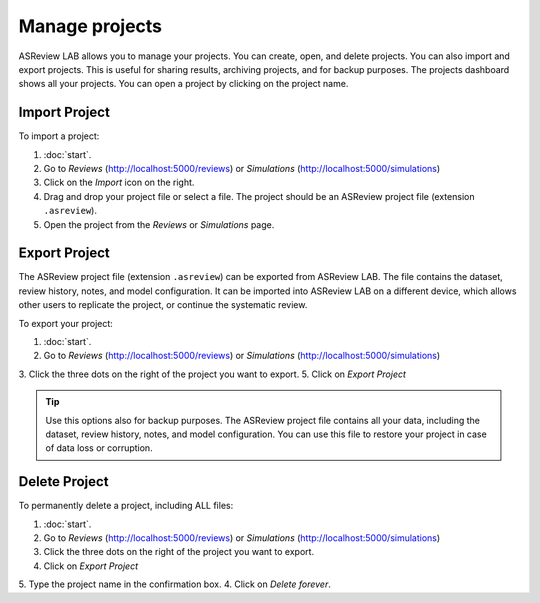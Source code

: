 Manage projects
===============

ASReview LAB allows you to manage your projects. You can create, open, and
delete projects. You can also import and export projects. This is useful for
sharing results, archiving projects, and for backup purposes. The projects
dashboard shows all your projects. You can open a project by clicking on the
project name.


.. figure:: ../../images/dashboard_project_options.png
   :alt: ASReview LAB Projects dashboard show options

Import Project
--------------

To import a project:

1. :doc:`start`.
2. Go to *Reviews* (http://localhost:5000/reviews) or *Simulations* (http://localhost:5000/simulations)
3. Click on the *Import* icon on the right.
4. Drag and drop your project file or select a file. The project should be
   an ASReview project file (extension ``.asreview``).
5. Open the project from the *Reviews* or *Simulations* page.

Export Project
--------------

The ASReview project file (extension ``.asreview``) can be exported from
ASReview LAB. The file contains the dataset, review history, notes, and model
configuration. It can be imported into ASReview LAB on a different device,
which allows other users to replicate the project, or continue the systematic
review.

To export your project:

1. :doc:`start`.
2. Go to *Reviews* (http://localhost:5000/reviews) or *Simulations* (http://localhost:5000/simulations)
3. Click the three dots on the right of the project you want to export.
5. Click on *Export Project*

.. tip::

   Use this options also for backup purposes. The ASReview project file
   contains all your data, including the dataset, review history, notes, and
   model configuration. You can use this file to restore your project in
   case of data loss or corruption.


Delete Project
--------------

To permanently delete a project, including ALL files:

1. :doc:`start`.
2. Go to *Reviews* (http://localhost:5000/reviews) or *Simulations* (http://localhost:5000/simulations)
3. Click the three dots on the right of the project you want to export.
4. Click on *Export Project*
5. Type the project name in the confirmation box.
4. Click on *Delete forever*.
